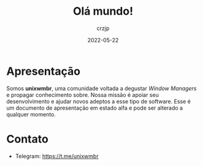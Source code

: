 #+title: Olá mundo!
#+author: crzjp
#+date: 2022-05-22

* Apresentação

Somos *unixwmbr*, uma comunidade voltada a degustar /Window Managers/ e propagar conhecimento sobre.
Nossa missão é apoiar seu desenvolvimento e ajudar novos adeptos a esse tipo de software.
Esse é um documento de apresentação em estado alfa e pode ser alterado a qualquer momento.

* Contato

- Telegram: https://t.me/unixwmbr
